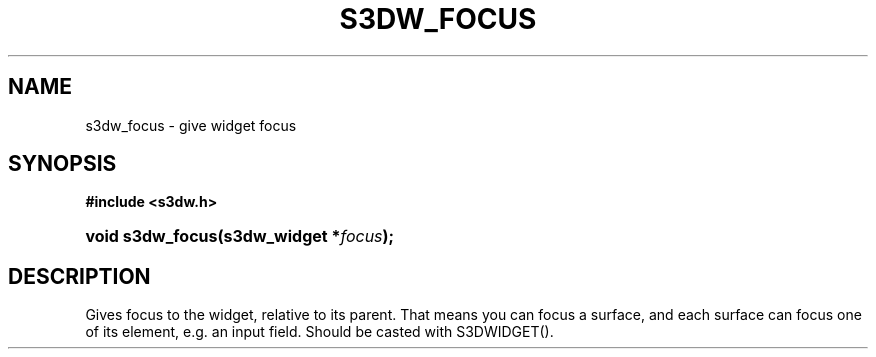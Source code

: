 .\"     Title: s3dw_focus
.\"    Author:
.\" Generator: DocBook XSL Stylesheets
.\"
.\"    Manual:
.\"    Source:
.\"
.TH "S3DW_FOCUS" "3" "" "" ""
.\" disable hyphenation
.nh
.\" disable justification (adjust text to left margin only)
.ad l
.SH "NAME"
s3dw_focus \- give widget focus
.SH "SYNOPSIS"
.sp
.ft B
.nf
#include <s3dw\&.h>
.fi
.ft
.HP 16
.BI "void s3dw_focus(s3dw_widget\ *" "focus" ");"
.SH "DESCRIPTION"
.PP
Gives focus to the widget, relative to its parent\&. That means you can focus a surface, and each surface can focus one of its element, e\&.g\&. an input field\&. Should be casted with S3DWIDGET()\&.
